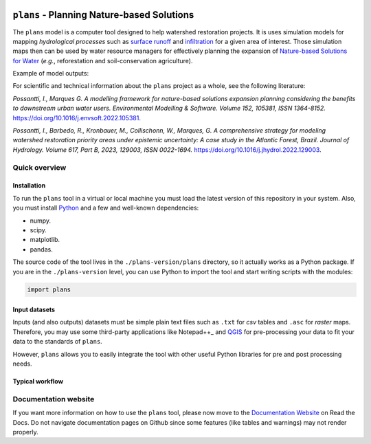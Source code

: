 .. badges

|license| |toplang| |docs|

.. |license| image:: https://img.shields.io/github/license/ipo-exe/plans
    :alt: License

.. |toplang| image:: https://img.shields.io/github/languages/top/ipo-exe/plans
    :alt: Top Language

.. |docs| image:: https://readthedocs.org/projects/plans-docs/badge/?version=latest
    :target: https://plans-docs.readthedocs.io/en/latest/?badge=latest
    :alt: Documentation Status

.. image:: https://raw.githubusercontent.com/ipo-exe/plans/main/docs/figs/logo.png
    :width: 200 px
    :align: center
    :alt: Logo


``plans`` - Planning Nature-based Solutions
###########################################

The ``plans`` model is a computer tool designed to help watershed restoration projects. It is uses simulation models for mapping *hydrological processes* such as `surface runoff`_ and infiltration_ for a given area of interest. Those simulation maps then can be used by water resource managers for effectively planning the expansion of `Nature-based Solutions for Water`_ (*e.g.*, reforestation and soil-conservation agriculture).

Example of model outputs:

.. image:: https://raw.githubusercontent.com/ipo-exe/plans/main/docs/figs/cat.gif
    :width: 200 px
    :align: center
    :alt: Example of use

For scientific and technical information about the ``plans`` project as a whole, see the following literature:

*Possantti, I., Marques G. A modelling framework for nature-based solutions expansion planning considering the benefits to downstream urban water users. Environmental Modelling & Software. Volume 152, 105381, ISSN 1364-8152.* https://doi.org/10.1016/j.envsoft.2022.105381.

*Possantti, I., Barbedo, R., Kronbauer, M., Collischonn, W., Marques, G. A comprehensive strategy for modeling watershed restoration priority areas under epistemic uncertainty: A case study in the Atlantic Forest, Brazil. Journal of Hydrology. Volume 617, Part B, 2023, 129003, ISSN 0022-1694.* https://doi.org/10.1016/j.jhydrol.2022.129003.


Quick overview
**************

Installation
-------------

To run the ``plans`` tool in a virtual or local machine you must load the latest version of this repository in your system. Also, you must install Python_ and a few and well-known dependencies:

- numpy.
- scipy.
- matplotlib.
- pandas.

The source code of the tool lives in the ``./plans-version/plans`` directory, so it actually works as a Python package. If you are in the ``./plans-version`` level, you can use Python to import the tool and start writing scripts with the modules:

.. code-block:: python

    import plans


Input datasets
--------------

Inputs (and also outputs) datasets must be simple plain text files such as ``.txt`` for *csv* tables and ``.asc`` for *raster* maps. Therefore, you may use some third-party applications like Notepad++_ and QGIS_ for pre-processing your data to fit your data to the standards of ``plans``.

However, ``plans`` allows you to easily integrate the tool with other useful Python libraries for pre and post processing needs.




Typical workflow
----------------




Documentation website
*********************

If you want more information on how to use the ``plans`` tool, please now move to the `Documentation Website`_ on Read the Docs. Do not navigate documentation pages on Github since some features (like tables and warnings) may not render properly.



.. reference definitions

.. _Documentation Website: https://plans-docs.readthedocs.io/en/latest/?badge=latest

.. _surface runoff: https://en.wikipedia.org/wiki/Surface_runoff

.. _infiltration: https://en.wikipedia.org/wiki/Infiltration_(hydrology)

.. _Nature-based solutions for Water: https://www.undp.org/publications/nature-based-solutions-water

.. _Notepad++ : https://notepad-plus-plus.org/

.. _QGIS: https://www.qgis.org/en/site/

.. _Python: https://www.python.org/

.. image definitions

